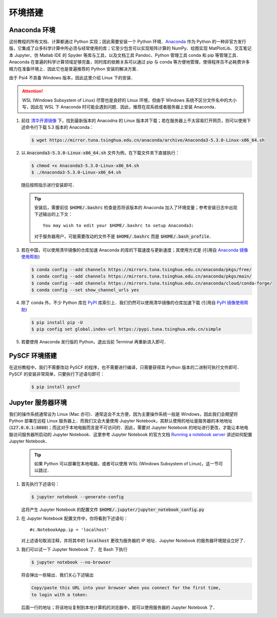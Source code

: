环境搭建
========

Anaconda 环境
-------------

这份教程的所有文档、计算都通过 Python 实现；因此需要安装一个 Python 环境．`Anaconda <https://www.anaconda.com/>`_ 作为 Python 的一种非官方发行版，它集成了众多科学计算中所必须与经常使用的库；它至少包含可以实现矩阵计算的 NumPy、绘图实现 MatPlotLib、交互笔记本 Jupyter、仿 Matlab IDE 的 Spyder 等库与工具，以及文档工具 Pandoc、Python 管理工具 conda 和 pip 等管理工具．Anaconda 在普遍的科学计算领域足够完备，同时库的依赖关系可以通过 pip 与 conda 等方便地管理，使得程序员不必耗费许多精力在准备环境上．因此它也是普遍推荐的 Python 安装的解决方案．

由于 Psi4 不具备 Windows 版本，因此这里介绍 Linux 下的安装．

.. attention ::
    WSL (Windows Subsystem of Linux) 尽管也是良好的 Linux 环境，但由于 Windows 系统不区分文件名中的大小写，因此在 WSL 下 Anaconda 时可能会遇到问题．因此，推荐在双系统或者服务器上安装 Anaconda．

#. 前往 `清华开源镜像 <https://mirror.tuna.tsinghua.edu.cn/anaconda/archive/>`_ 下，找到最新版本的 Anacodna 的 Linux 版本并下载；若在服务器上不太容易打开网页，则可以使用下述命令行下载 5.3 版本的 Anaconda：
   
   .. code-block :: bash

      $ wget https://mirror.tuna.tsinghua.edu.cn/anaconda/archive/Anaconda3-5.3.0-Linux-x86_64.sh

#. 以 :code:`Anaconda3-5.3.0-Linux-x86_64.sh` 文件为例，在下载文件夹下直接执行：
   
   .. code-block :: bash

      $ chmod +x Anaconda3-5.3.0-Linux-x86_64.sh
      $ ./Anaconda3-5.3.0-Linux-x86_64.sh

   随后按照指示进行安装即可．

   .. tip ::
      安装后，需要前往 :code:`$HOME/.bashrc` 检查是否将该版本的 Anaconda 加入了环境变量；参考安装日志中出现下述输出的上下文：
      ::

         You may wish to edit your $HOME/.bashrc to setup Anaconda3:

      对于服务器用户，可能需要改动的文件不是 :code:`$HOME/.bashrc` 而是 :code:`$HOME/.bash_profile`．

#. 若在中国，可以使用清华镜像的仓库加速 Anaconda 的库的下载速度与更新速度；其使用方式是 (引用自 `Anaconda 镜像使用帮助 <https://mirror.tuna.tsinghua.edu.cn/help/anaconda/>`_)
   
   .. code-block :: bash

      $ conda config --add channels https://mirrors.tuna.tsinghua.edu.cn/anaconda/pkgs/free/
      $ conda config --add channels https://mirrors.tuna.tsinghua.edu.cn/anaconda/pkgs/main/
      $ conda config --add channels https://mirrors.tuna.tsinghua.edu.cn/anaconda/cloud/conda-forge/
      $ conda config --set show_channel_urls yes

#. 除了 conda 外，不少 Python 库在 `PyPI <https://pypi.org/>`_ 库索引上．我们仍然可以使用清华镜像的仓库加速下载 (引用自 `PyPI 镜像使用帮助 <https://mirror.tuna.tsinghua.edu.cn/help/pypi/>`_)

   .. code-block :: bash

      $ pip install pip -U
      $ pip config set global.index-url https://pypi.tuna.tsinghua.edu.cn/simple

#. 若要使用 Anaconda 发行版的 Python，退出当前 Terminal 再重新进入即可．


PySCF 环境搭建
--------------

在这份教程中，我们不需要改动 PySCF 的程序，也不需要进行编译，只需要获得其 Python 版本的二进制可执行文件即可．PySCF 的安装非常简单，只要执行下述语句即可：

   .. code-block :: bash

      $ pip install pyscf


Jupyter 服务器环境
------------------

我们的操作系统通常设为 Linux (Mac 亦可)．通常这会不太方便，因为主要操作系统一般是 Windows，因此我们会期望将 Python 部署在远程 Linux 服务器上．而我们又会大量使用 Jupyter Notebook，其默认使用的地址是服务器的本地地址 (:code:`127.0.0.1:8080`)；而这对于本地电脑而言是不可访问的．因此，需要对 Jupyter Notebook 的地址进行更改，才能让本地电脑访问服务器所启动的 Jupyter Notebook．这里参考 Jupyter Notebook 的官方文档 `Running a notebook server <https://jupyter-notebook.readthedocs.io/en/stable/public_server.html>`_ 讲述如何配置 Jupyter Notebook．

   .. tip::
      如果 Python 可以部署在本地电脑，或者可以使用 WSL (Windows Subsystem of Linux)，这一节可以跳过．

#. 首先执行下述语句：
   
   .. code-block:: bash
   
      $ jupyter notebook --generate-config

   这将产生 Jupyter Notebook 的配置文件 :code:`$HOME/.jupyter/jupyter_notebook_config.py`

#. 在 Jupyter Notebook 配置文件中，你将看到下述语句：
   ::

      #c.NotebookApp.ip = 'localhost'

   对上述语句取消注释，并将其中的 :code:`localhost` 更改为服务器的 IP 地址．Jupyter Notebook 的服务器环境就设立好了．

#. 我们可以试一下 Jupyter Notebook 了．在 Bash 下执行
   
   .. code-block:: bash

      $ jupyter notebook --no-browser

   将会弹出一些输出．我们关心下述输出
   
   .. code-block:: text

      Copy/paste this URL into your browser when you connect for the first time,
      to login with a token:

   后面一行的地址；将该地址复制到本地计算机的浏览器中，就可以使用服务器的 Jupyter Notebook 了．

.. 
      Psi4 环境
      ---------

      在这份教程中，我们不需要改动 Psi4 的程序，也不需要进行编译，只需要获得其 Python 版本的二进制可执行文件即可．这里的安装过程主要参考 `Psi4NumPy <https://github.com/psi4/psi4numpy>`_ 上的说明．

      #. 在安装完 conda 或 Anaconda 后，执行

      .. code-block:: bash

            $ conda create -n p4env psi4 -c psi4/label/dev

      .. attention::
            一方面，我们需要使用 DFT 模块，因此需要下载 :code:`psi4/label/dev` 而并非 :code:`psi4` 的 Psi4 版本；

            另一方面，上述的命令是创建了一个虚拟环境，它是专门为 Psi4 创建的环境．这么做是因为避免与最新版本的 Anaconda 产生库的依赖冲突，保证默认的 Python 比较干净．因此，这里没有直接在默认的 Python 环境下安装 Psi4．这样做多少会对使用产生不便，但避免库依赖关系混乱可能导致的更严重的问题．

      #. 在每次需要使用 Psi4 或维护其库依赖关系时，需要在 Bash 下执行

      .. code-block:: bash

            $ source activate p4env

      当 Terminal 前有提示 :code:`(p4env)` 时，即意味着进入 Psi4 的虚拟环境了．以后我们假设所有的命令都在该虚拟环境下执行．

      #. Psi4 的 Python 二进制文件已经可以使用了；但 Jupyter 与 MatPlotLib 并不在其依赖关系中；而这些库是我们需要的．因此，我们需要在 Psi4 的虚拟环境下执行

      .. code-block:: bash

            (p4env) $ conda install jupyter matplotlib

      #. 至此我们已经完成了 Psi4 的安装．Psi4 可以作为一个量化软件，也可以作为 Python API 使用．对于前者，我们可以简单地使用一个输入文件作测试：:download:`input.dat <include/input.dat>`

      在 Bash 下使用下述命令进行测试：

      .. code-block:: bash

            (p4env) $ psi4 input.dat

      如果能正常地看到 :code:`output.dat` 且有正常的输出信息，即表明安装正常．

      #. 我们也可以尝试在 Python 下做一个小测试；如果看到与下述输出一样的信息，则表明 Python API 可以正常调用：
      ::

            >>> import psi4
            >>> mol = psi4.geometry("""
            ...     O  0.000    -0.000    -0.079
            ...     H  0.000     0.707     0.628
            ...     H  0.000    -0.707     0.628
            ...     symmetry c1
            ... """)
            >>> psi4.set_options({'basis': '6-31g'})
            >>> psi4.core.set_output_file('output.dat', False)
            >>> scf_e, scf_wfn = psi4.energy('B3LYP', return_wfn=True)
            >>> scf_e
            -76.3771897718305